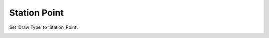 .. docs-meteoinfo-desktop-using_meteo_data-station_data-station_point:


************************
Station Point
************************

Set ‘Draw Type’ to ‘Station_Point’.

.. image:: ../../../_static/meteoinfo/station_stationpoint.png